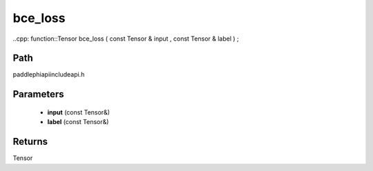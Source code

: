 .. _en_api_paddle_experimental_bce_loss:

bce_loss
-------------------------------

..cpp: function::Tensor bce_loss ( const Tensor & input , const Tensor & label ) ;


Path
:::::::::::::::::::::
paddle\phi\api\include\api.h

Parameters
:::::::::::::::::::::
	- **input** (const Tensor&)
	- **label** (const Tensor&)

Returns
:::::::::::::::::::::
Tensor
